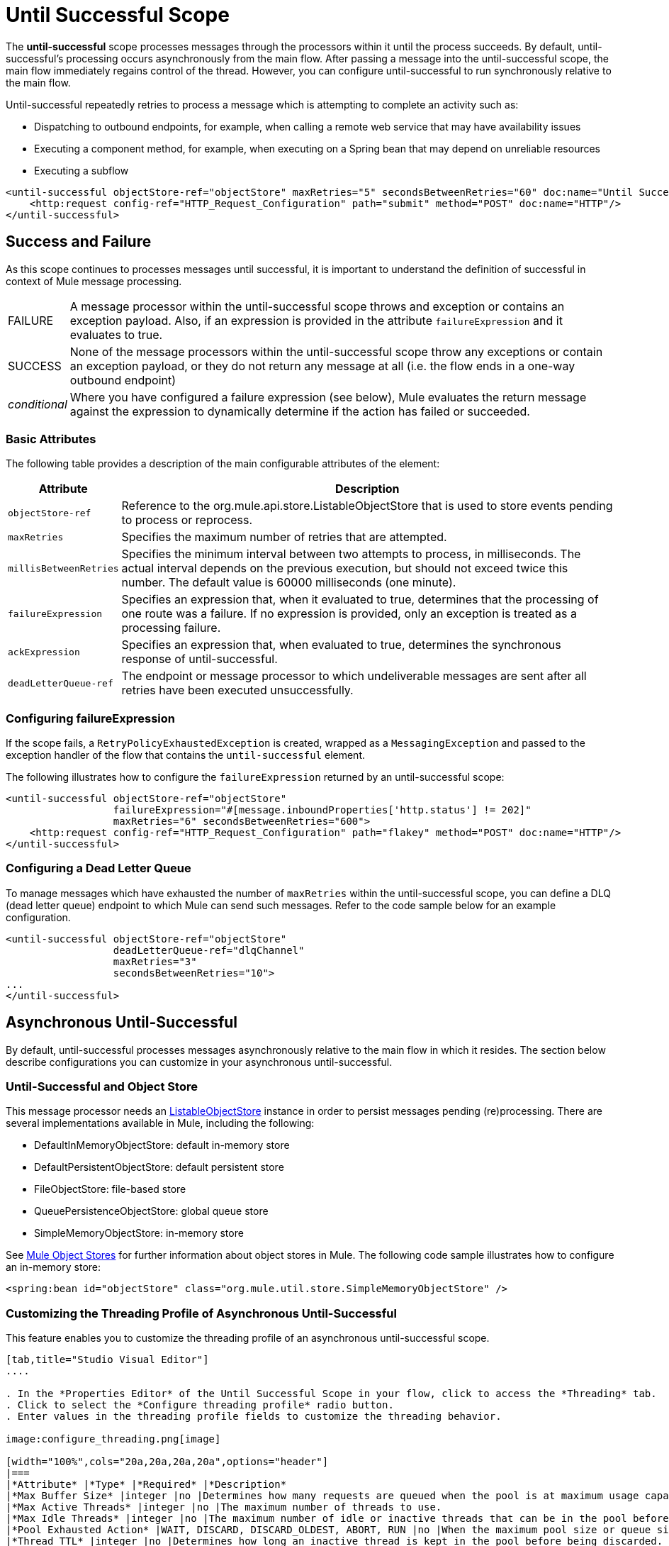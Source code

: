 = Until Successful Scope
:keywords: anypoint studio, studio, mule, until successful, reattempts, retry

The *until-successful* scope processes messages through the processors within it until the process succeeds. By default, until-successful's processing occurs asynchronously from the main flow. After passing a message into the until-successful scope, the main flow immediately regains control of the thread. However, you can configure until-successful to run synchronously relative to the main flow.

Until-successful repeatedly retries to process a message which is attempting to complete an activity such as:

* Dispatching to outbound endpoints, for example, when calling a remote web service that may have availability issues
* Executing a component method, for example, when executing on a Spring bean that may depend on unreliable resources
* Executing a subflow 

[source, xml, linenums]
----
<until-successful objectStore-ref="objectStore" maxRetries="5" secondsBetweenRetries="60" doc:name="Until Successful">
    <http:request config-ref="HTTP_Request_Configuration" path="submit" method="POST" doc:name="HTTP"/>
</until-successful>
----

== Success and Failure

As this scope continues to processes messages until successful, it is important to understand the definition of successful in context of Mule message processing.

[width"100%",cols="10a,90a"]
|===
|FAILURE |A message processor within the until-successful scope throws and exception or contains an exception payload. Also, if an expression is provided in the attribute `failureExpression` and it evaluates to true.
|SUCCESS |None of the message processors within the until-successful scope throw any exceptions or contain an exception payload, or they do not return any message at all (i.e. the flow ends in a one-way outbound endpoint)
|_conditional_ |Where you have configured a failure expression (see below), Mule evaluates the return message against the expression to dynamically determine if the action has failed or succeeded.
|===

=== Basic Attributes

The following table provides a description of the main configurable attributes of the element:

[width"100%",cols="10a,90a",options="header"]
|===
|Attribute |Description
|`objectStore-ref` |Reference to the org.mule.api.store.ListableObjectStore that is used to store events pending to process or reprocess.
|`maxRetries` |Specifies the maximum number of retries that are attempted.
|`millisBetweenRetries` |Specifies the minimum interval between two attempts to process, in milliseconds. The actual interval depends on the previous execution, but should not exceed twice this number. The default value is 60000 milliseconds (one minute).
|`failureExpression` |Specifies an expression that, when it evaluated to true, determines that the processing of one route was a failure. If no expression is provided, only an exception is treated as a processing failure.
|`ackExpression` |Specifies an expression that, when evaluated to true, determines the synchronous response of until-successful.
|`deadLetterQueue-ref` |The endpoint or message processor to which undeliverable messages are sent after all retries have been executed unsuccessfully.
|===

=== Configuring failureExpression

If the scope fails, a `RetryPolicyExhaustedException` is created, wrapped as a `MessagingException` and passed to the exception handler of the flow that contains the `until-successful` element.

The following illustrates how to configure the `failureExpression` returned by an until-successful scope:

[source, xml, linenums]
----
<until-successful objectStore-ref="objectStore"
                  failureExpression="#[message.inboundProperties['http.status'] != 202]"
                  maxRetries="6" secondsBetweenRetries="600">
    <http:request config-ref="HTTP_Request_Configuration" path="flakey" method="POST" doc:name="HTTP"/>
</until-successful>
----

=== Configuring a Dead Letter Queue

To manage messages which have exhausted the number of `maxRetries` within the until-successful scope, you can define a DLQ (dead letter queue) endpoint to which Mule can send such messages. Refer to the code sample below for an example configuration.

[source, xml, linenums]
----
<until-successful objectStore-ref="objectStore"
                  deadLetterQueue-ref="dlqChannel"
                  maxRetries="3"
                  secondsBetweenRetries="10">
...
</until-successful>
----

== Asynchronous Until-Successful

By default, until-successful processes messages asynchronously relative to the main flow in which it resides. The section below describe configurations you can customize in your asynchronous until-successful.

=== Until-Successful and Object Store

This message processor needs an link:http://www.mulesoft.org/docs/site/3.2.0-SNAPSHOT/apidocs/index.html?org/mule/api/store/ListableObjectStore.html[ListableObjectStore] instance in order to persist messages pending (re)processing. There are several implementations available in Mule, including the following:

* DefaultInMemoryObjectStore: default in-memory store
* DefaultPersistentObjectStore: default persistent store
* FileObjectStore: file-based store
* QueuePersistenceObjectStore: global queue store
* SimpleMemoryObjectStore: in-memory store


See link:/mule-user-guide/v/3.8-m1/mule-object-stores[Mule Object Stores] for further information about object stores in Mule. The following code sample illustrates how to configure an in-memory store:


[source, xml]
----
<spring:bean id="objectStore" class="org.mule.util.store.SimpleMemoryObjectStore" />
----

=== Customizing the Threading Profile of Asynchronous Until-Successful

This feature enables you to customize the threading profile of an asynchronous until-successful scope. 

[tabs]
------
[tab,title="Studio Visual Editor"]
....

. In the *Properties Editor* of the Until Successful Scope in your flow, click to access the *Threading* tab.
. Click to select the *Configure threading profile* radio button.
. Enter values in the threading profile fields to customize the threading behavior.

image:configure_threading.png[image]

[width="100%",cols="20a,20a,20a,20a",options="header"]
|===
|*Attribute* |*Type* |*Required* |*Description*
|*Max Buffer Size* |integer |no |Determines how many requests are queued when the pool is at maximum usage capacity and the pool exhausted action is WAIT. The buffer is used as an overflow.*
|*Max Active Threads* |integer |no |The maximum number of threads to use.
|*Max Idle Threads* |integer |no |The maximum number of idle or inactive threads that can be in the pool before they are destroyed.
|*Pool Exhausted Action* |WAIT, DISCARD, DISCARD_OLDEST, ABORT, RUN |no |When the maximum pool size or queue size is bounded, this value determines how to handle incoming tasks. Possible values are: WAIT (wait until a thread becomes available; don't use this value if the minimum number of threads is zero, in which case a thread may never become available), DISCARD (throw away the current request and return), DISCARD_OLDEST (throw away the oldest request and return), ABORT (throw a RuntimeException), and RUN (the default; the thread making the execute request runs the task itself, which helps guard against lockup).
|*Thread TTL* |integer |no |Determines how long an inactive thread is kept in the pool before being discarded.
|*Thread Wait Timeout* |integer |no |How long to wait in milliseconds when the pool exhausted action is WAIT. If the value is negative, it waits indefinitely.
|===

* Any `BlockingQueue` may be used to transfer and hold submitted tasks. The use of this queue interacts with pool sizing:
** If fewer than `corePoolSize` threads are running, the Executor always prefers adding a new thread rather than queuing.
** If `corePoolSize` or more threads are running, the Executor always prefers queuing a request rather than adding a new thread.*
** If a request cannot be queued, a new thread is created unless this would exceed maximumPoolSize, in which case, the task is rejected.
If you configure a threading profile with `poolExhaustedAction=WAIT` and a `maxBufferSize` of a positive value, the thread pool does not grow from maxThreadsIdle (corePoolSize) towards maxThreadsActive (maxPoolSize) _unless_ the queue is completely filled up.

....
[tab,title="XML Editor or Standalone"]
....

To the until-successful element, add child element  `threading-profile` . Configure the attributes of the child element according to the table below.

[source, xml, linenums]
----
<until-successful>
     <threading-profile maxThreadsActive="1" maxThreadsIdle="1" poolExhaustedAction="RUN"/>
     <set-payload/>
<until-successful>
----

[width="100a",cols="20a,20a,20a,20a",options="header"]
|===
|*Attribute* |*Type* |*Required* |*Description*
|*maxBufferSize* |integer |no |Determines how many requests are queued when the pool is at maximum usage capacity and the pool exhausted action is WAIT. The buffer is used as an overflow.*
|*maxThreadsActive* |integer |no |The maximum number of threads to use.
|*maxThreadsIdle* |integer |no |The maximum number of idle or inactive threads that can be in the pool before they are destroyed.
|*poolExhaustedAction* |WAIT, DISCARD, DISCARD_OLDEST, ABORT, RUN |no |When the maximum pool size or queue size is bounded, this value determines how to handle incoming tasks. Possible values are: WAIT (wait until a thread becomes available; don't use this value if the minimum number of threads is zero, in which case a thread may never become available), DISCARD (throw away the current request and return), DISCARD_OLDEST (throw away the oldest request and return), ABORT (throw a RuntimeException), and RUN (the default; the thread making the execute request runs the task itself, which helps guard against lockup).
|*threadTTL* |integer |no |Determines how long an inactive thread is kept in the pool before being discarded.
|*threadWaitTimeout* |integer |no |How long to wait in milliseconds when the pool exhausted action is WAIT. If the value is negative, it waits indefinitely.
|===

* Any BlockingQueue may be used to transfer and hold submitted tasks. The use of this queue interacts with pool sizing:
** If fewer than corePoolSize threads are running, the Executor always prefers adding a new thread rather than queuing.
** *If corePoolSize or more threads are running, the Executor always prefers queuing a request rather than adding a new thread.*
** If a request cannot be queued, a new thread is created unless this would exceed maximumPoolSize, in which case, the task is rejected.

If you configure a threading profile with poolExhaustedAction=WAIT and a maxBufferSize of a positive value, the thread pool does not grow from maxThreadsIdle (corePoolSize) towards maxThreadsActive (maxPoolSize) _unless_ the queue is completely filled up.

....
------

== Synchronous Until-Successful

Out of the box, the until-successful scope processes messages asynchronously. After passing a message into the until-successful scope, the main flow immediately regains control of the thread thus prohibiting any returned response from the processing activities which occur within the scope. 

However, in some situations, you may need until-successful to process messages synchronously so that the main flow waits for processing within the scope to complete before continuing processing. To address these needs, the Mule enables you to configure the scope to process messages synchronously.

When set to process message synchronously, until-successful executes within the thread of the main flow, then returns the result scope's processing on the same thread. 

[tabs]
------
[tab,title="Studio Visual Editor"]
....

In the *Threading* tab of the Until Successful's *Properties Editor*, click to select *Synchronous*.

image:until_successful.png[image]

....
[tab,title="XML Editor or Standalone"]
....

To the until-successful element, add the `synchronous` attribute with the value set to `true`.

[source, xml, linenums]
----
<until-successful synchronous="true">
     <set-payload/>
</until-successful>
----

....
------

When set to process synchronously, the until-successful scope does not accept the configuration of the following child element and attributes:

* `threading-profile` (synchronous until-successful does not need a ThreadPool)
* `objectStore-ref` (synchronous until-successful is not required to persist messages between retries)
* `deadLetterQueue-ref` (when the retry count is exhausted, Mule executes the exception strategy)

== See Also


* Learn more about link:/mule-user-guide/v/3.8-m1/tuning-performance[Tuning Performance] in Mule.
* Learn more about link:/mule-user-guide/v/3.8-m1/scopes[Scopes] in Mule in general.
* Learn more about link:/mule-fundamentals/v/3.7/flows-and-subflows[Flows and Subflows]
